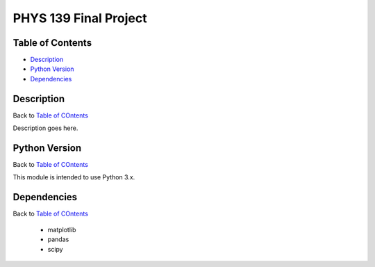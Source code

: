 PHYS 139 Final Project
======================

Table of Contents
-----------------

* `Description`_
* `Python Version`_
* `Dependencies`_

Description
-----------

Back to `Table of COntents`_

Description goes here.

Python Version
--------------

Back to `Table of COntents`_

This module is intended to use Python 3.x.

Dependencies
------------

Back to `Table of COntents`_

  * matplotlib
  * pandas
  * scipy